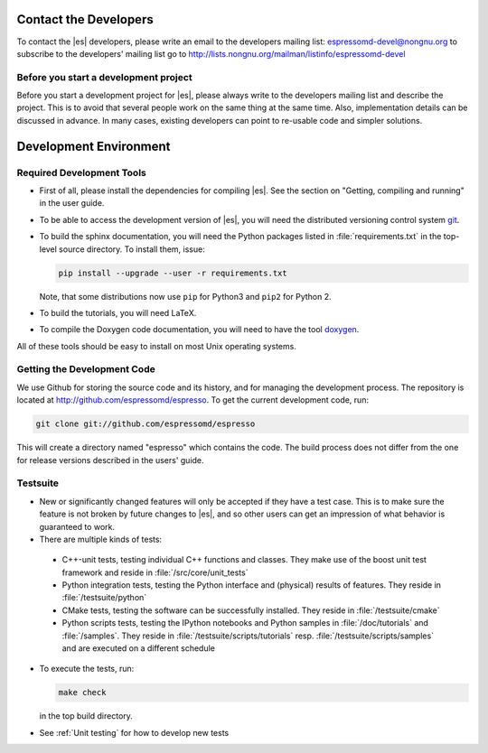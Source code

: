 
.. _Contact the Developers:

Contact the Developers
======================

To contact the |es| developers, please write an email to the developers mailing list:
espressomd-devel@nongnu.org
to subscribe to the developers' mailing list go to
http://lists.nongnu.org/mailman/listinfo/espressomd-devel


.. _Before you start a development project:

Before you start a development project
--------------------------------------
Before you start a development project for |es|, please always write to the developers mailing list and describe the project.
This is to avoid that several people work on the same thing at the same time. Also, implementation details can be discussed in advance. In many cases, existing developers can point to re-usable code and simpler solutions.


.. _Development Environment:

Development Environment
=======================


.. _Required Development Tools:

Required Development Tools
--------------------------

-  First of all, please install the dependencies for compiling |es|. See the section on "Getting, compiling and running" in the user guide.

-  To be able to access the development version of |es|, you will need
   the distributed versioning control system git_.

-  To build the sphinx documentation, you will need the Python packages listed in :file:`requirements.txt` in the top-level source directory. To install them, issue:

   .. code-block:: bash

      pip install --upgrade --user -r requirements.txt

   Note, that some distributions now use ``pip`` for Python3 and ``pip2`` for Python 2.

-  To build the tutorials, you will need LaTeX.

-  To compile the Doxygen code documentation, you will need to have the
   tool doxygen_.

All of these tools should be easy to install on most Unix operating
systems.

.. _Getting the Development Code:

Getting the Development Code
----------------------------
We use Github for storing the source code and its history, and for managing the development process.
The repository is located at http://github.com/espressomd/espresso.
To get the current development code, run:

.. code-block:: bash

  git clone git://github.com/espressomd/espresso

This will create a directory named "espresso" which contains the code.
The build process does not differ from the one for release versions described in the users' guide.


Testsuite
---------

-  New or significantly changed features will only be accepted if they have a test case.
   This is to make sure the feature is not broken by future changes to |es|, and so other users can get an impression of what behavior is guaranteed to work.
-  There are multiple kinds of tests:

  -  C++-unit tests, testing individual C++ functions and classes. They make use of the boost unit test framework and reside in :file:`/src/core/unit_tests`
  -  Python integration tests, testing the Python interface and (physical) results of features. They reside in :file:`/testsuite/python`
  -  CMake tests, testing the software can be successfully installed. They reside in :file:`/testsuite/cmake`
  -  Python scripts tests, testing the IPython notebooks and Python samples in :file:`/doc/tutorials` and :file:`/samples`. They reside in :file:`/testsuite/scripts/tutorials` resp. :file:`/testsuite/scripts/samples` and are executed on a different schedule

- To execute the tests, run:

  .. code-block:: bash

     make check

  in the top build directory.

- See :ref:`Unit testing` for how to develop new tests

.. _git: http://git-scm.com/

.. _doxygen: http://www.doxygen.org/

